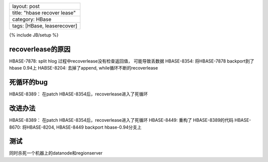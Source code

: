 +--------------------------------+
| layout: post                   |
+--------------------------------+
| title: "hbase recover lease"   |
+--------------------------------+
| category: HBase                |
+--------------------------------+
| tags: [HBase, leaserecover]    |
+--------------------------------+

{% include JB/setup %}

recoverlease的原因
~~~~~~~~~~~~~~~~~~

HBASE-7878: split hlog 过程中recoverlease没有检查返回值， 可能导致丢数据
HBASE-8354: 将HBASE-7878 backport到了hbase 0.94上 HABSE-8204:
去掉了append, while循环不断的recoverlease

死循环的bug
~~~~~~~~~~~

HBASE-8389： 在patch HBASE-8354后，recoverlease进入了死循环

改进办法
~~~~~~~~

HBASE-8389： 在patch HBASE-8354后，recoverlease进入了死循环 HBASE-8449:
重构了 HBASE-8389的代码 HBASE-8670: 将HBASE-8204, HBASE-8449 backport
hbase-0.94分支上

测试
~~~~

同时杀死一个机器上的datanode和regionserver
